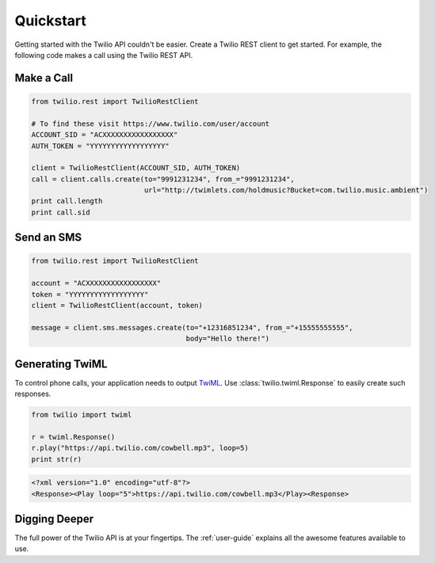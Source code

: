 ===========
Quickstart
===========

Getting started with the Twilio API couldn't be easier. Create a Twilio REST client to get started. For example, the following code makes a call using the Twilio REST API.

Make a Call
===============

.. code-block:: python

    from twilio.rest import TwilioRestClient

    # To find these visit https://www.twilio.com/user/account
    ACCOUNT_SID = "ACXXXXXXXXXXXXXXXXX"
    AUTH_TOKEN = "YYYYYYYYYYYYYYYYYY"

    client = TwilioRestClient(ACCOUNT_SID, AUTH_TOKEN)
    call = client.calls.create(to="9991231234", from_="9991231234",
                               url="http://twimlets.com/holdmusic?Bucket=com.twilio.music.ambient")
    print call.length
    print call.sid

Send an SMS
================

.. code-block:: python

    from twilio.rest import TwilioRestClient

    account = "ACXXXXXXXXXXXXXXXXX"
    token = "YYYYYYYYYYYYYYYYYY"
    client = TwilioRestClient(account, token)

    message = client.sms.messages.create(to="+12316851234", from_="+15555555555",
                                         body="Hello there!")

Generating TwiML
=================

To control phone calls, your application needs to output `TwiML
<http://www.twilio.com/docs/api/twiml/>`_. Use :class:`twilio.twiml.Response`
to easily create such responses.

.. code-block:: python

    from twilio import twiml

    r = twiml.Response()
    r.play("https://api.twilio.com/cowbell.mp3", loop=5)
    print str(r)

.. code-block:: xml

    <?xml version="1.0" encoding="utf-8"?>
    <Response><Play loop="5">https://api.twilio.com/cowbell.mp3</Play><Response>

Digging Deeper
========================

The full power of the Twilio API is at your fingertips. The :ref:`user-guide`
explains all the awesome features available to use.

